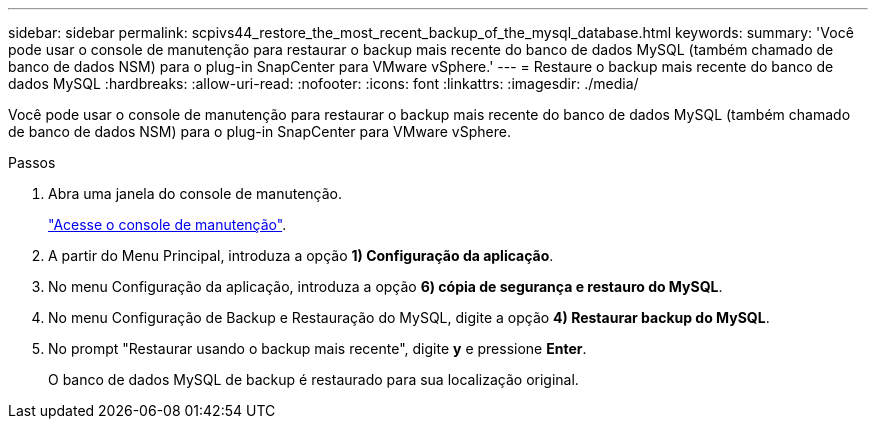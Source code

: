 ---
sidebar: sidebar 
permalink: scpivs44_restore_the_most_recent_backup_of_the_mysql_database.html 
keywords:  
summary: 'Você pode usar o console de manutenção para restaurar o backup mais recente do banco de dados MySQL (também chamado de banco de dados NSM) para o plug-in SnapCenter para VMware vSphere.' 
---
= Restaure o backup mais recente do banco de dados MySQL
:hardbreaks:
:allow-uri-read: 
:nofooter: 
:icons: font
:linkattrs: 
:imagesdir: ./media/


[role="lead"]
Você pode usar o console de manutenção para restaurar o backup mais recente do banco de dados MySQL (também chamado de banco de dados NSM) para o plug-in SnapCenter para VMware vSphere.

.Passos
. Abra uma janela do console de manutenção.
+
link:scpivs44_access_the_maintenance_console.html["Acesse o console de manutenção"^].

. A partir do Menu Principal, introduza a opção *1) Configuração da aplicação*.
. No menu Configuração da aplicação, introduza a opção *6) cópia de segurança e restauro do MySQL*.
. No menu Configuração de Backup e Restauração do MySQL, digite a opção *4) Restaurar backup do MySQL*.
. No prompt "Restaurar usando o backup mais recente", digite *y* e pressione *Enter*.
+
O banco de dados MySQL de backup é restaurado para sua localização original.


